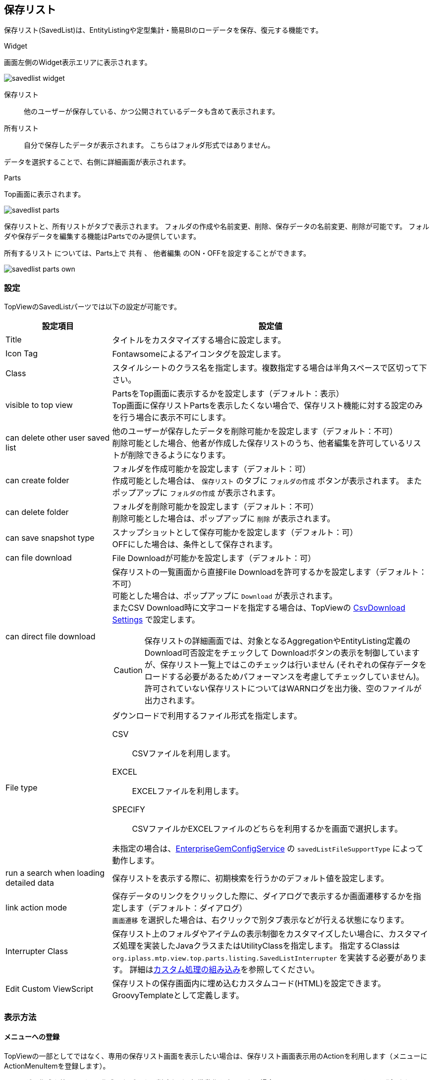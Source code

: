 [[savedlist]]
== 保存リスト
保存リスト(SavedList)は、EntityListingや定型集計・簡易BIのローデータを保存、復元する機能です。

.Widget
画面左側のWidget表示エリアに表示されます。

image::images/savedlist_widget.png[]

保存リスト:: 他のユーザーが保存している、かつ公開されているデータも含めて表示されます。
所有リスト:: 自分で保存したデータが表示されます。
こちらはフォルダ形式ではありません。

データを選択することで、右側に詳細画面が表示されます。

.Parts
Top画面に表示されます。

image::images/savedlist_parts.png[]

保存リストと、所有リストがタブで表示されます。
フォルダの作成や名前変更、削除、保存データの名前変更、削除が可能です。
フォルダや保存データを編集する機能はPartsでのみ提供しています。

`所有するリスト` については、Parts上で `共有` 、 `他者編集` のON・OFFを設定することができます。

image::images/savedlist_parts-own.png[]

[[savedlist_setitng]]
=== 設定
TopViewのSavedListパーツでは以下の設定が可能です。

[cols="1,3a", options="header"]
|===
|設定項目
|設定値

|Title
|タイトルをカスタマイズする場合に設定します。

|Icon Tag
|Fontawsomeによるアイコンタグを設定します。

|Class
|スタイルシートのクラス名を指定します。複数指定する場合は半角スペースで区切って下さい。

|visible to top view
|PartsをTop画面に表示するかを設定します（デフォルト：表示） +
Top画面に保存リストPartsを表示したくない場合で、保存リスト機能に対する設定のみを行う場合に表示不可にします。

|can delete other user saved list
|他のユーザーが保存したデータを削除可能かを設定します（デフォルト：不可） +
削除可能とした場合、他者が作成した保存リストのうち、他者編集を許可しているリストが削除できるようになります。

|can create folder
|フォルダを作成可能かを設定します（デフォルト：可） +
作成可能とした場合は、 `保存リスト` のタブに `フォルダの作成` ボタンが表示されます。
またポップアップに `フォルダの作成` が表示されます。

|can delete folder
|フォルダを削除可能かを設定します（デフォルト：不可） +
削除可能とした場合は、ポップアップに `削除` が表示されます。

|can save snapshot type
|スナップショットとして保存可能かを設定します（デフォルト：可） +
OFFにした場合は、条件として保存されます。

|can file download
|File Downloadが可能かを設定します（デフォルト：可）

|can direct file download
a|保存リストの一覧画面から直接File Downloadを許可するかを設定します（デフォルト：不可） +
可能とした場合は、ポップアップに `Download` が表示されます。 +
またCSV Download時に文字コードを指定する場合は、TopViewの
<<../genericentitymanager/topview/index.adoc#csvdownload, CsvDownload Settings>> で設定します。

CAUTION: 保存リストの詳細画面では、対象となるAggregationやEntityListing定義のDownload可否設定をチェックして
Downloadボタンの表示を制御していますが、保存リスト一覧上ではこのチェックは行いません
(それぞれの保存データをロードする必要があるためパフォーマンスを考慮してチェックしていません)。
許可されていない保存リストについてはWARNログを出力後、空のファイルが出力されます。

|File type
|ダウンロードで利用するファイル形式を指定します。

CSV::
CSVファイルを利用します。

EXCEL::
EXCELファイルを利用します。

SPECIFY::
CSVファイルかEXCELファイルのどちらを利用するかを画面で選択します。

未指定の場合は、<<../../serviceconfig/index.adoc#EnterpriseGemConfigService,EnterpriseGemConfigService>> の `savedListFileSupportType` によって動作します。

|run a search when loading detailed data
|保存リストを表示する際に、初期検索を行うかのデフォルト値を設定します。

|link action mode
|保存データのリンクをクリックした際に、ダイアログで表示するか画面遷移するかを指定します（デフォルト：ダイアログ） +
`画面遷移` を選択した場合は、右クリックで別タブ表示などが行える状態になります。

|Interrupter Class
|保存リスト上のフォルダやアイテムの表示制御をカスタマイズしたい場合に、カスタマイズ処理を実装したJavaクラスまたはUtilityClassを指定します。
指定するClassは `org.iplass.mtp.view.top.parts.listing.SavedListInterrupter` を実装する必要があります。
詳細は<<savedlist_customize, カスタム処理の組み込み>>を参照してください。

|Edit Custom ViewScript
|保存リストの保存画面内に埋め込むカスタムコード(HTML)を設定できます。GroovyTemplateとして定義します。

|===

[[viewsavedlist]]
=== 表示方法
==== メニューへの登録
TopViewの一部としてではなく、専用の保存リスト画面を表示したい場合は、保存リスト画面表示用のActionを利用します（メニューにActionMenuItemを登録します）。

フォルダの作成や他ユーザーの作成したデータの削除など、標準動作を変更しない場合は、ActionMenuItemにあらかじめ登録されている `ViewSavedListAction` という雛型のメニューアイテムをメニューに追加してください。

image::images/savedlist_menu.png[]

この設定によりメニューに `保存リスト` が追加され、保存リスト画面を起動することができます。

image::images/savedlist_view.png[]

標準動作を変更したい場合、ActionMenuItemをコピーし、下記パラメータを指定する必要があります。

[cols="1,3", options="header"]
|===
|Key
|設定値

|listingTitle
|画面タイトルをカスタマイズする場合に設定します。

|canCreateFolder
|フォルダを作成可能かを設定します（デフォルト：true） +
作成可能とした場合は、 `保存リスト` のタブに `フォルダの作成` ボタンが表示されます。

|linkActionMode
|保存データのリンクをクリックした際に、画面遷移するかを指定します（デフォルト：DIALOG） +
`画面遷移` にする場合は、 `SCREEN_TRANSITION` を指定してください。 +
`画面遷移` の場合は、右クリックで別タブ表示などが行える状態になります。
|===

==== TopViewでの表示
TopViewの一部として保存リストを表示させたい場合は、以下のようにItemをドロップしてください。

image::images/savedlist_topview.png[]

Widget、Parts、または両方を設定することができます。
この設定によりTop画面から保存されたデータを参照することができます。

[[savedlist_customize]]
=== カスタム処理の組み込み
保存リスト上に表示されるフォルダやアイテムの表示制御や、変更、削除などの更新制御はEntity権限により制御されます。
カスタム処理を実装することでEntity権限での制御に加えてユーザーごとやフォルダごとの詳細なカスタマイズが可能になります。

以下のインターフェースを実装したJavaクラスまたはUtilityClassを作成してください。
作成したクラスを保存リストパーツの `Interrupter Class` に指定します。

====
org.iplass.mtp.view.top.parts.listing.SavedListInterrupter
====

.処理一覧
[cols="1,1,1,3a",options="header"]
|===
|メソッド
|引数
|戻り値
|処理内容

|needFolderPathInfo
|－
|boolean +
デフォルト: `false`
|権限チェック時にフォルダ情報を必要とするかを返します。
`true` を返した場合、フォルダまたはアイテムに対するパス情報を引数で渡します。
フォルダの場合、自身のフォルダは含まれません。

.2+|getPermission
|folder : SavedListFolder
.2+|SavedListFolderPermission +
デフォルト: `SavedListFolderPermission.ALL_PERMIT` (全許可)
.2+|フォルダに対する権限を返します。
ルートの場合は `folder` が `null` で実行されます。
`folder` に対して、参照、更新、削除、サブフォルダ作成、アイテム作成の権限を返します。 +
`needFolderPathInfo` で `true` を返した場合、 `path` にルートからのフォルダ情報が渡されます。
|path :List<SavedListFolder>

.2+|getPermission
|savedList : SavedList
.2+|SavedListPermission +
デフォルト: `SavedListPermission.ALL_PERMIT` (全許可)
.2+|アイテムに対する権限を返します。
`savedList` に対して、参照、更新、削除の権限を返します。 +
`needFolderPathInfo` で `true` を返した場合、 `path` にルートからのフォルダ情報が渡されます。
|path :List<SavedListFolder>
|===

.SavedListInterrupterの例
`SavedListInterrupter` 上、全ての処理に対してデフォルト実装されています。
必要に応じてオーバーライドします。

[source,java]
----
package sample.listing;

import org.iplass.mtp.listing.SavedList;
import org.iplass.mtp.listing.SavedListFolder;
import org.iplass.mtp.view.top.parts.listing.SavedListFolderPermission;
import org.iplass.mtp.view.top.parts.listing.SavedListInterrupter;
import org.iplass.mtp.view.top.parts.listing.SavedListPermission;

import org.iplass.mtp.auth.AuthContext;

public class SampleSavedListInterrupter implements SavedListInterrupter {

	@Override
	public boolean needFolderPathInfo() {
		//権限チェックの判断でフォルダ情報が欲しい場合はtrue
		//trueの場合、引数でルートからのパス情報が渡される
		return true;
	}

	@Override
	public SavedListFolderPermission getPermission(SavedListFolder folder, List<SavedListFolder> path) {

		//Adminは全て許可
		if (AuthContext.getCurrentContext().getUser().isAdmin()) {
			return SavedListFolderPermission.ALL_PERMIT;
		}

		if (folder == null) {
			//ルートフォルダは参照のみ
			return new SavedListFolderPermission(true, false, false, false, false);
		}

		if (folder.getName().equals("test")) {
			//testフォルダは非表示
			return SavedListFolderPermission.NO_PERMIT;
		}

		//pathを利用して階層による制御

		if (path == null) {
			//１階層目は「Public」の場合はフォルダ作成、アイテム作成許可
			if (folder.getName().equals("Public")) {
				return new SavedListFolderPermission(true, false, false, true, true);
			} else {
				//それ以外は参照のみ
				return new SavedListFolderPermission(true, false, false, false, false);
			}
		}

		//２階層以上の場合、一階層目が「Public」であれば、全て許可
		if (path.get(0).getName().equals("Public")) {
			return SavedListFolderPermission.ALL_PERMIT;
		} else {
			//それ以外は参照のみ
			return new SavedListFolderPermission(true, false, false, false, false);
		}
	}

	@Override
	public SavedListPermission getPermission(SavedList savedList, List<SavedListFolder> path) {

		//Adminは全て許可
		if (AuthContext.getCurrentContext().getUser().isAdmin()) {
			return SavedListPermission.ALL_PERMIT;
		}

		if (savedList.getFolder() == null) { // またはpath == null
			//ルートフォルダ直下のアイテムは非表示
			return SavedListPermission.NO_PERMIT;
		}

		if (savedList.getFolder().getName().equals("test1")) {
			//test1フォルダのアイテムは参照のみ
			return new SavedListPermission(true, false, false);
		}

		//pathを利用して階層による制御

		//２階層以上の場合、一階層目が「Public」であれば、全て許可
		if (path.get(0).getName().equals("Public")) {
			return SavedListPermission.ALL_PERMIT;
		} else {
			//それ以外は参照のみ
			return new SavedListPermission(true, false, false);
		}
	}

}
----
